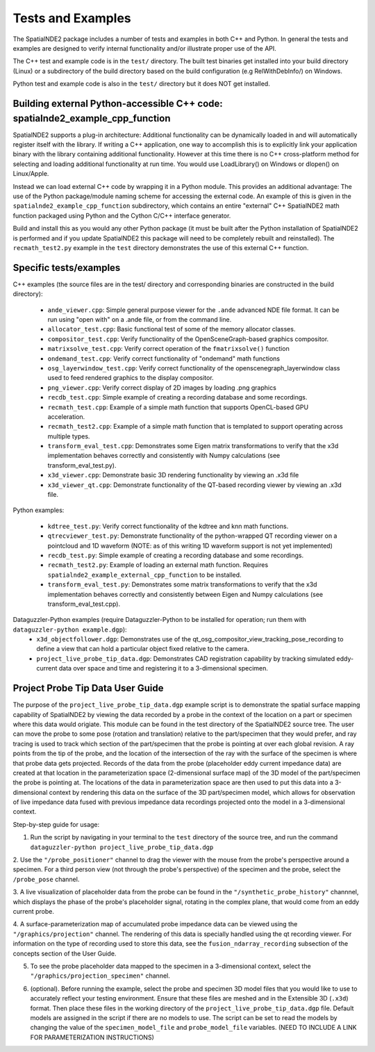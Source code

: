 Tests and Examples
==================

The SpatialNDE2 package includes a number of tests and examples in both
C++ and Python. In general the tests and examples are designed to verify
internal functionality and/or illustrate proper use of the API.

The C++ test and example code is in the ``test/`` directory. The built
test binaries get installed into your build directory (Linux) or a
subdirectory of the build directory based on the build configuration
(e.g RelWithDebInfo/) on Windows.

Python test and example code is also in the ``test/`` directory but
it does NOT get installed. 

Building external Python-accessible C++ code: spatialnde2_example_cpp_function
------------------------------------------------------------------------------

SpatialNDE2 supports a plug-in architecture: Additional functionality can
be dynamically loaded in and will automatically register itself with
the library. If writing a C++ application, one way to accomplish this is to
explicitly link your application binary with the library containing additional
functionality. However at this time there is no C++ cross-platform method for
selecting and loading additional functionality at run time. You would use
LoadLibrary() on Windows or dlopen() on Linux/Apple.

Instead we can load external C++ code by wrapping it in a Python
module.  This provides an additional advantage: The use of the Python
package/module naming scheme for accessing the external code. An
example of this is given in the ``spatialnde2_example_cpp_function``
subdirectory, which contains an entire "external" C++ SpatialNDE2 math
function packaged using Python and the Cython C/C++ interface generator. 

Build and install this as you would any other Python package (it
must be built after the Python installation of SpatialNDE2 is performed
and if you update SpatialNDE2 this package will need to be completely
rebuilt and reinstalled). The ``recmath_test2.py`` example in the ``test``
directory demonstrates the use of this external C++ function. 

Specific tests/examples
-----------------------

C++ examples (the source files are in the test/ directory and corresponding binaries are constructed in the build directory):

  * ``ande_viewer.cpp``: Simple general purpose viewer for the ``.ande`` advanced NDE file format. It can be run using "open with" on a .ande file, or from the command line. 
  * ``allocator_test.cpp``: Basic functional test of some of the memory
    allocator classes.
  * ``compositor_test.cpp``: Verify functionality of the
    OpenSceneGraph-based graphics compositor. 
  * ``matrixsolve_test.cpp``: Verify correct operation of the ``fmatrixsolve()`` function
  * ``ondemand_test.cpp``: Verify correct functionality of "ondemand" math functions
  * ``osg_layerwindow_test.cpp``: Verify correct functionality of the openscenegraph_layerwindow class used to feed rendered graphics to the display compositor.
  * ``png_viewer.cpp``: Verify correct display of 2D images by loading .png graphics
  * ``recdb_test.cpp``: Simple example of creating a recording database and some recordings.
  * ``recmath_test.cpp``: Example of a simple math function that supports OpenCL-based GPU acceleration.
  * ``recmath_test2.cpp``: Example of a simple math function that is templated to support operating across multiple types.
  * ``transform_eval_test.cpp``: Demonstrates some Eigen matrix transformations to verify that the x3d implementation behaves correctly and consistently with Numpy calculations (see transform_eval_test.py).
  * ``x3d_viewer.cpp``: Demonstrate basic 3D rendering functionality by viewing an .x3d file
  * ``x3d_viewer_qt.cpp``: Demonstrate functionality of the QT-based recording viewer by viewing an .x3d file.

Python examples:

  * ``kdtree_test.py``:  Verify correct functionality of the kdtree and knn math functions.
  * ``qtrecviewer_test.py``: Demonstrate functionality of the python-wrapped QT recording viewer on a pointcloud and 1D waveform (NOTE: as of this writing 1D waveform support is not yet implemented)
  * ``recdb_test.py``: Simple example of creating a recording database and some recordings.
  * ``recmath_test2.py``: Example of loading an external math function. Requires ``spatialnde2_example_external_cpp_function`` to be installed. 
  * ``transform_eval_test.py``: Demonstrates some matrix transformations to verify that the x3d implementation behaves correctly and consistently between Eigen and Numpy calculations (see transform_eval_test.cpp).

Dataguzzler-Python examples (require Dataguzzler-Python to be installed for operation; run them with ``dataguzzler-python example.dgp``):
  * ``x3d_objectfollower.dgp``:  Demonstrates use of the qt_osg_compositor_view_tracking_pose_recording to define a view that can hold a particular object fixed relative to the camera. 
  * ``project_live_probe_tip_data.dgp``: Demonstrates CAD registration capability by tracking simulated eddy-current data over space and time and registering it to a 3-dimensional specimen.


Project Probe Tip Data User Guide
---------------------------------

The purpose of the ``project_live_probe_tip_data.dgp`` example script is to demonstrate the spatial surface mapping
capability of SpatialNDE2 by viewing the data recorded by a probe in the context of the location on a
part or specimen where this data would origiate. This module can be found in the test directory of the SpatialNDE2 source tree.
The user can move the probe to some pose (rotation and translation) relative to the part/specimen that they would prefer, and
ray tracing is used to track which section of the part/specimen that the probe is pointing at over each global revision. A ray points from the tip of the probe, and the 
location of the intersection of the ray with the surface of the specimen is where that probe data gets projected. Records of the
data from the probe (placeholder eddy current impedance data) are created at that location in the parameterization space 
(2-dimensional surface map) of the 3D model of the part/specimen the probe is pointing at. The locations of the
data in parameterization space are then used to put this data into a 3-dimensional context by rendering this
data on the surface of the 3D part/specimen model, which allows for observation of live impedance data fused with previous impedance data recordings projected onto the model
in a 3-dimensional context. 

Step-by-step guide for usage:

1. Run the script by navigating in your terminal to the ``test`` directory of the source tree, and run the command ``dataguzzler-python project_live_probe_tip_data.dgp``

2. Use the ``"/probe_positioner"`` channel to drag the viewer with the mouse from the probe's perspective around a specimen. For a third person view (not through the probe's perspective) of the specimen and the probe, 
select the ``/probe_pose`` channel.

.. image:: ProbePositioner_Screenshot.png
  :width: 800
  :alt: Image of probe and plate together with the ``/probe_positioner`` channel selected.

3. A live visualization of placeholder data from the probe can be found in the ``"/synthetic_probe_history"`` channnel, which displays the phase of the probe's placeholder signal, 
rotating in the complex plane, that would come from an eddy current probe. 

.. image:: Synthetic_Probe_Impedance_Image.png
   :width: 800
   :alt: Image of probe impedance plotted in the complex plane.
	
4. A surface-parameterization map of accumulated probe impedance data can be viewed using the ``"/graphics/projection"`` channel. The rendering of this
data is specially handled using the qt recording viewer. For information on the type of recording used to store this data, see the ``fusion_ndarray_recording``
subsection of the concepts section of the User Guide.

.. image:: GraphicsProjection_Channel.png
  :width: 800
  :alt: Sample image of the surface-parameterization.

5. To see the probe placeholder data mapped to the specimen in a 3-dimensional context, select the ``"/graphics/projection_specimen"`` channel.

.. image:: GraphicsProjection_Specimen.png
  :width: 800
  :alt: Map of accumulated probe simulation data projected onto the specimen.

6. (optional). Before running the example, select the probe and specimen 3D model files that you would like to use to accurately reflect your testing environment. Ensure that these files are meshed and in the Extensible 3D (``.x3d``) format. Then place these files in the working directory of the ``project_live_probe_tip_data.dgp`` file. Default models are assigned in the script if there are no models to use. The script can be set to read the models by changing the value of the ``specimen_model_file`` and ``probe_model_file`` variables. (NEED TO INCLUDE A LINK FOR PARAMETERIZATION INSTRUCTIONS)
















     
